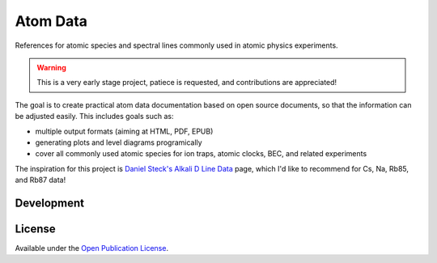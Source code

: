 Atom Data
=========

References for atomic species and spectral lines commonly used in atomic physics experiments.

.. warning::
   This is a very early stage project, patiece is requested, and contributions are appreciated!

The goal is to create practical atom data documentation based on open source documents,
so that the information can be adjusted easily. This includes goals such as:

* multiple output formats (aiming at HTML, PDF, EPUB)
* generating plots and level diagrams programically
* cover all commonly used atomic species for ion traps, atomic clocks, BEC, and related experiments

The inspiration for this project is `Daniel Steck's Alkali D Line Data <http://steck.us/alkalidata/>`_
page, which I'd like to recommend for Cs, Na, Rb85, and Rb87 data!


Development
-----------

.. image:: https://travis-ci.org/moonpunchorg/atomdata.svg
    :target: https://travis-ci.org/moonpunchorg/atomdata


License
-------

Available under the `Open Publication License <http://www.opencontent.org/openpub/>`_.
